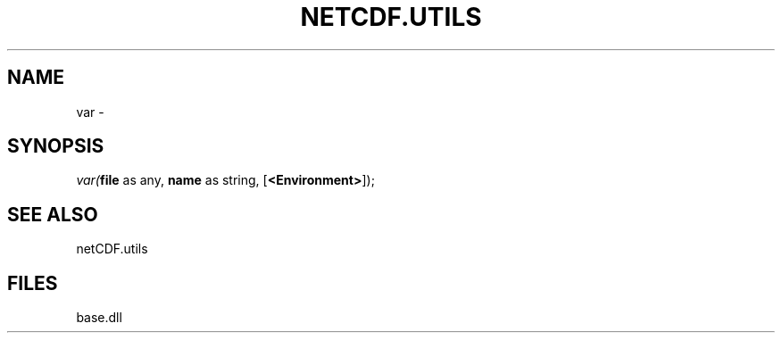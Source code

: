 .\" man page create by R# package system.
.TH NETCDF.UTILS 1 2000-Jan "var" "var"
.SH NAME
var \- 
.SH SYNOPSIS
\fIvar(\fBfile\fR as any, 
\fBname\fR as string, 
[\fB<Environment>\fR]);\fR
.SH SEE ALSO
netCDF.utils
.SH FILES
.PP
base.dll
.PP
